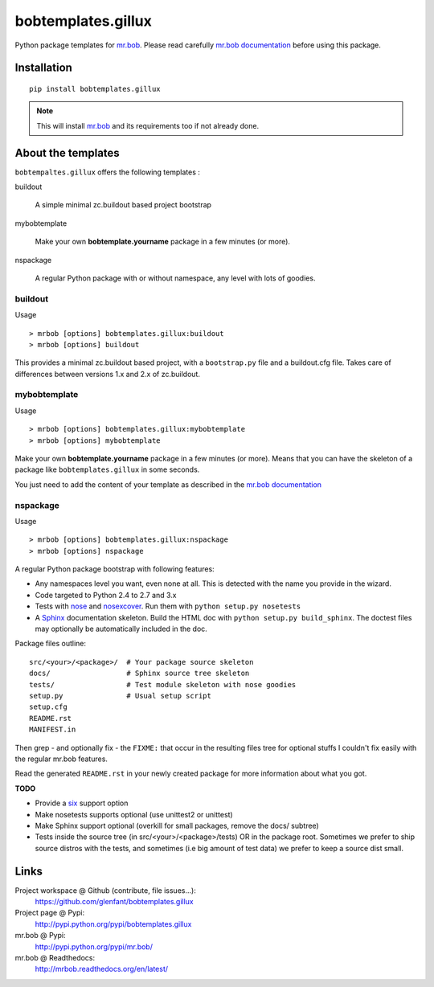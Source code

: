 ===================
bobtemplates.gillux
===================

Python package templates for `mr.bob <http://pypi.python.org/pypi/mr.bob/>`_.
Please read carefully `mr.bob documentation
<http://mrbob.readthedocs.org/en/latest/index.html>`_ before using this
package.

Installation
============

::

  pip install bobtemplates.gillux

.. admonition::
   Note

   This will install `mr.bob`_ and its requirements too if not already done.

About the templates
===================

``bobtempaltes.gillux`` offers the following templates :

buildout

  A simple minimal zc.buildout based project bootstrap

mybobtemplate

  Make your own **bobtemplate.yourname** package in a few minutes (or more).

nspackage

  A regular Python package with or without namespace, any level with lots of
  goodies.

buildout
--------

Usage ::

  > mrbob [options] bobtemplates.gillux:buildout
  > mrbob [options] buildout

This provides a minimal zc.buildout based project, with a ``bootstrap.py``
file and a buildout.cfg file. Takes care of differences between versions 1.x
and 2.x of zc.buildout.

mybobtemplate
-------------

Usage ::

  > mrbob [options] bobtemplates.gillux:mybobtemplate
  > mrbob [options] mybobtemplate

Make your own **bobtemplate.yourname** package in a few minutes (or more).
Means that you can have the skeleton of a package like ``bobtemplates.gillux``
in some seconds.

You just need to add the content of your template as described in the `mr.bob
documentation`_

nspackage
---------

Usage ::

  > mrbob [options] bobtemplates.gillux:nspackage
  > mrbob [options] nspackage

A regular Python package bootstrap with following features:

- Any namespaces level you want, even none at all. This is detected with the
  name you provide in the wizard.
- Code targeted to Python 2.4 to 2.7 and 3.x

- Tests with `nose <https://nose.readthedocs.org/en/latest/index.html>`_ and
  `nosexcover <http://pypi.python.org/pypi/nosexcover/>`_. Run them with
  ``python setup.py nosetests``

- A `Sphinx <http://sphinx-doc.org/>`_ documentation skeleton. Build the HTML
  doc with ``python setup.py build_sphinx``. The doctest files may optionally
  be automatically included in the doc.

Package files outline::

  src/<your>/<package>/  # Your package source skeleton
  docs/                  # Sphinx source tree skeleton
  tests/                 # Test module skeleton with nose goodies
  setup.py               # Usual setup script
  setup.cfg
  README.rst
  MANIFEST.in

Then grep - and optionally fix - the ``FIXME:`` that occur in the resulting
files tree for optional stuffs I couldn't fix easily with the regular mr.bob
features.

Read the generated ``README.rst`` in your newly created package for more
information about what you got.

**TODO**

- Provide a `six <http://pypi.python.org/pypi/six/>`_ support option
- Make nosetests supports optional (use unittest2 or unittest)
- Make Sphinx support optional (overkill for small packages, remove the docs/
  subtree)
- Tests inside the source tree (in src/<your>/<package>/tests) OR in the
  package root. Sometimes we prefer to ship source distros with the tests, and
  sometimes (i.e big amount of test data) we prefer to keep a source dist
  small.

Links
=====

Project workspace @ Github (contribute, file issues...):
    https://github.com/glenfant/bobtemplates.gillux
Project page @ Pypi:
    http://pypi.python.org/pypi/bobtemplates.gillux
mr.bob @ Pypi:
    http://pypi.python.org/pypi/mr.bob/
mr.bob @ Readthedocs:
  http://mrbob.readthedocs.org/en/latest/
